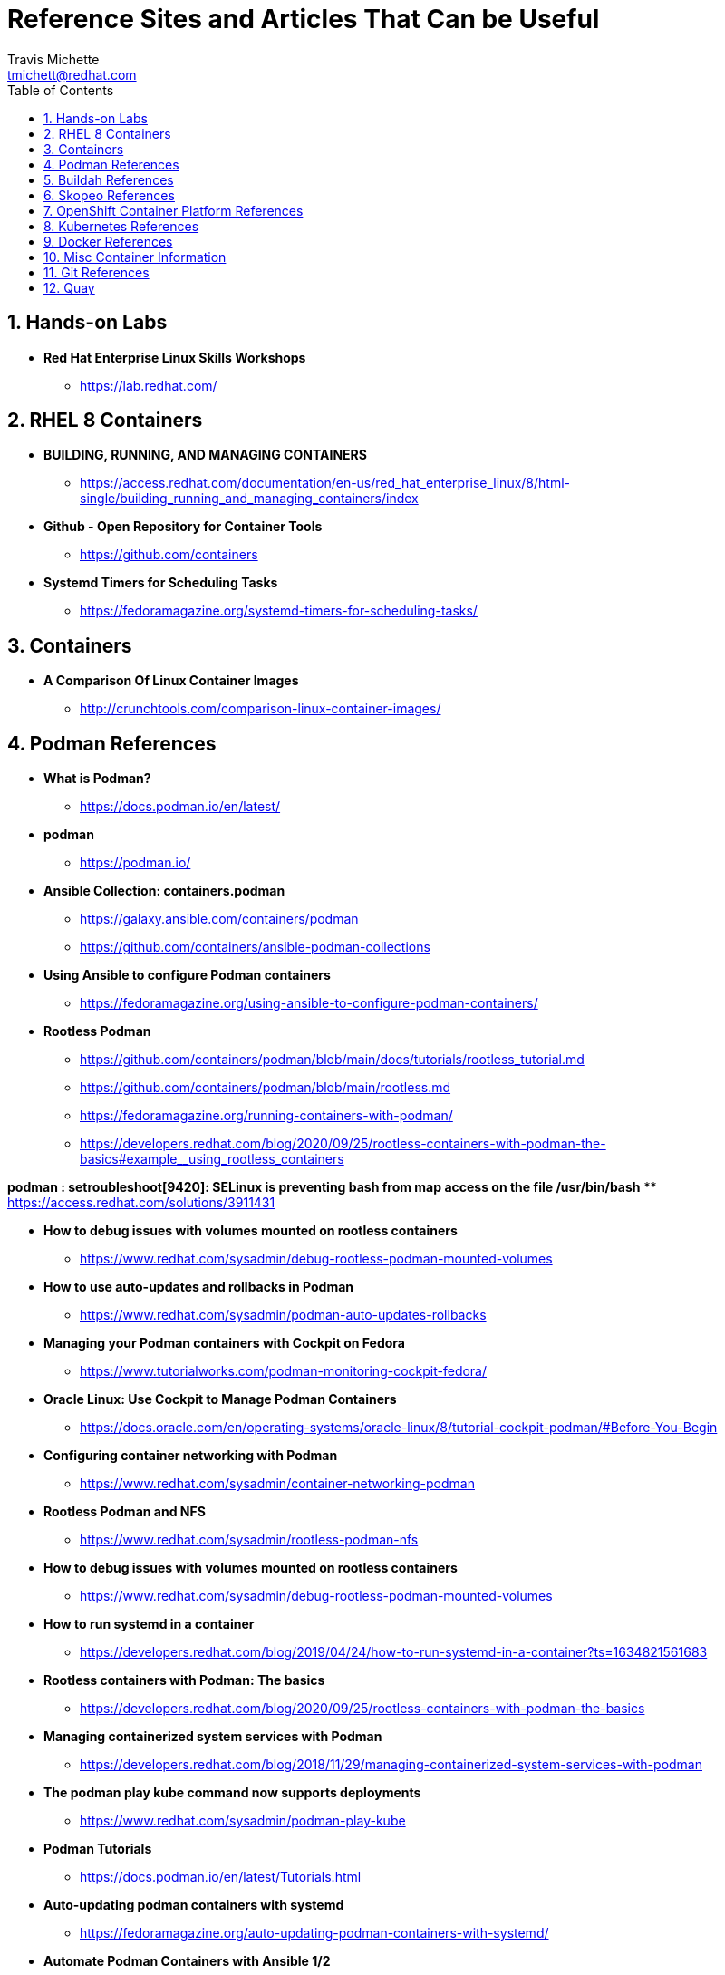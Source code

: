 = {subject}
:subject: Reference Sites and Articles That Can be Useful
:description:  A collection of URLs for Reference on Containers, Buildah, Podman, Skopeo, OpenShift
Travis Michette <tmichett@redhat.com>
:doctype: book
:customer:  GLS
:listing-caption: Listing
:toc:
:toclevels: 7
:sectnums:
:sectnumlevels: 6
:numbered:
:chapter-label:
:pdf-page-size: LETTER
:icons: font
ifdef::backend-pdf[]
:title-page-background-image: image:images/Training_Cover.png[pdfwidth=8.0in,align=center]
:pygments-style: tango
:source-highlighter: pygments
endif::[]
ifndef::env-github[:icons: font]
ifdef::env-github[]
:status:
:outfilesuffix: .adoc
:caution-caption: :fire:
:important-caption: :exclamation:
:note-caption: :paperclip:
:tip-caption: :bulb:
:warning-caption: :warning:
endif::[]



== Hands-on Labs

* *Red Hat Enterprise Linux Skills Workshops*
** https://lab.redhat.com/

== RHEL 8 Containers

* *BUILDING, RUNNING, AND MANAGING CONTAINERS*
** https://access.redhat.com/documentation/en-us/red_hat_enterprise_linux/8/html-single/building_running_and_managing_containers/index

* *Github - Open Repository for Container Tools*
** https://github.com/containers

* *Systemd Timers for Scheduling Tasks*
** https://fedoramagazine.org/systemd-timers-for-scheduling-tasks/


== Containers

* *A Comparison Of Linux Container Images*
** http://crunchtools.com/comparison-linux-container-images/

== Podman References

* *What is Podman?*
** https://docs.podman.io/en/latest/

* *podman*
** https://podman.io/

* *Ansible Collection: containers.podman*
** https://galaxy.ansible.com/containers/podman
** https://github.com/containers/ansible-podman-collections

* *Using Ansible to configure Podman containers*
** https://fedoramagazine.org/using-ansible-to-configure-podman-containers/

* *Rootless Podman*
** https://github.com/containers/podman/blob/main/docs/tutorials/rootless_tutorial.md
** https://github.com/containers/podman/blob/main/rootless.md
** https://fedoramagazine.org/running-containers-with-podman/
** https://developers.redhat.com/blog/2020/09/25/rootless-containers-with-podman-the-basics#example__using_rootless_containers

*podman : setroubleshoot[9420]: SELinux is preventing bash from map access on the file /usr/bin/bash*
** https://access.redhat.com/solutions/3911431

* *How to debug issues with volumes mounted on rootless containers*
** https://www.redhat.com/sysadmin/debug-rootless-podman-mounted-volumes

* *How to use auto-updates and rollbacks in Podman*
** https://www.redhat.com/sysadmin/podman-auto-updates-rollbacks

* *Managing your Podman containers with Cockpit on Fedora*
** https://www.tutorialworks.com/podman-monitoring-cockpit-fedora/

* *Oracle Linux: Use Cockpit to Manage Podman Containers*
** https://docs.oracle.com/en/operating-systems/oracle-linux/8/tutorial-cockpit-podman/#Before-You-Begin

* *Configuring container networking with Podman*
** https://www.redhat.com/sysadmin/container-networking-podman

* *Rootless Podman and NFS*
** https://www.redhat.com/sysadmin/rootless-podman-nfs

* *How to debug issues with volumes mounted on rootless containers*
** https://www.redhat.com/sysadmin/debug-rootless-podman-mounted-volumes

* *How to run systemd in a container*
** https://developers.redhat.com/blog/2019/04/24/how-to-run-systemd-in-a-container?ts=1634821561683

* *Rootless containers with Podman: The basics*
** https://developers.redhat.com/blog/2020/09/25/rootless-containers-with-podman-the-basics

* *Managing containerized system services with Podman*
** https://developers.redhat.com/blog/2018/11/29/managing-containerized-system-services-with-podman

* *The podman play kube command now supports deployments*
** https://www.redhat.com/sysadmin/podman-play-kube

* *Podman Tutorials*
** https://docs.podman.io/en/latest/Tutorials.html

* *Auto-updating podman containers with systemd*
** https://fedoramagazine.org/auto-updating-podman-containers-with-systemd/

* *Automate Podman Containers with Ansible 1/2*
** https://redhatnordicssa.github.io/ansible-podman-containers-1

* *Automate Podman Containers with Ansible 2/2*
** https://redhatnordicssa.github.io/ansible-podman-containers-2

* *Podman: Managing pods and containers in a local container runtime*
** https://developers.redhat.com/blog/2019/01/15/podman-managing-containers-pods#mariadb_example

* *Useful Podman Commands*
** https://ksummersill.medium.com/useful-podman-commands-39275ac4f632

* *Podman: Managing pods and containers in a local container runtime*
** https://developers.redhat.com/blog/2019/01/15/podman-managing-containers-pods

* *Spinning up and Managing Pods with multiple containers with Podman*
** https://mohitgoyal.co/2021/04/23/spinning-up-and-managing-pods-with-multiple-containers-with-podman/

* *Moving from docker-compose to Podman pods*
** https://www.redhat.com/sysadmin/compose-podman-pods

* *Working with pods with podman generate and podman play*
** https://mohitgoyal.co/2021/05/10/working-with-pods-with-podman-generate-and-podman-play/

* *Manage containers with Podman Compose*
** https://fedoramagazine.org/manage-containers-with-podman-compose/

* *Podman Tutorial For Beginners: Step by Step Guides*
** https://devopscube.com/podman-tutorial-beginners/

* *Podman SystemD Tutorial*
** https://www.jwillikers.com/a-podman-pod-as-a-systemd-service

* *Podman to the Rescue?*
** https://matthewegunter.medium.com/podman-to-the-rescue-b90ae74a35e0

* *podman-auto-update*
** https://docs.podman.io/en/latest/markdown/podman-auto-update.1.html

* *podman-generate-systemd*
** https://docs.podman.io/en/latest/markdown/podman-generate-systemd.1.html

* *Podman can now ease the transition to Kubernetes and CRI-O*
** https://developers.redhat.com/blog/2019/01/29/podman-kubernetes-yaml#

* *Moving from docker-compose to Podman pods*
** https://www.redhat.com/sysadmin/compose-podman-pods

* *Working with pods with podman generate and podman play*
** https://mohitgoyal.co/2021/05/10/working-with-pods-with-podman-generate-and-podman-play/

* *Spinning up and Managing Pods with multiple containers with Podman*
** https://mohitgoyal.co/2021/04/23/spinning-up-and-managing-pods-with-multiple-containers-with-podman/

* *Podman - Kubernetes by Example*
** https://kubebyexample.com/en/learning-paths/container-fundamentals/tools/podman

== Buildah References

* *Buildah Tutorial*
** https://github.com/containers/buildah/blob/main/docs/tutorials/01-intro.md

* *Rootless Buildah*
** https://opensource.com/article/19/3/tips-tricks-rootless-buildah
** https://www.redhat.com/sysadmin/buildah-unshare-command

* *Buildah and Podman Cheatsheet*
** https://www.jasonneurohr.com/articles/my-little-buildah-and-podman-cheat-sheet/#92

* *Getting into the weeds with Buildah: The buildah unshare command*
** https://www.redhat.com/sysadmin/buildah-unshare-command

* *How rootless Buildah works: Building containers in unprivileged environments*
** https://opensource.com/article/19/3/tips-tricks-rootless-buildah

* *Building and managing container images with Buildah*
** https://mohitgoyal.co/2021/05/16/building-and-managing-container-images-with-buildah/

* *Buidah - Kube by example*
** https://kubebyexample.com/en/learning-paths/container-fundamentals/tools/buidah

== Skopeo References

* *Skopeo - Exercise from redhatgov.io*
** http://redhatgov.io/workshops/security_openshift/exercise1.4/

* *Skopeo on Github*
** https://github.com/containers/skopeo

* *How to run Skopeo in a container*
** https://www.redhat.com/sysadmin/how-run-skopeo-container

* *Introduction to using buildah, podman and skopeo to work on containers*
** http://redhatgov.io/workshops/rhel_8/exercise1.8/

== OpenShift Container Platform References

* *Disconnected OpenShift*
** https://github.com/redhat-cop/ocp-disconnected-docs
** https://github.com/redhat-cop/ocp-disconnected-docs/blob/main/appendix/disconnected-registry-standalone-quay.md

* *Installer Provisioned Infrastructure (IPI) of OpenShift on Baremetal Install Guides*
** https://openshift-kni.github.io/baremetal-deploy/

* *Deploy OpenShift at the Edge with Single-Node OpenShift*
** https://cloud.redhat.com/blog/deploy-openshift-at-the-edge-with-single-node-openshift

* *okd4-single-node-cluster*
** https://cgruver.github.io/okd4-single-node-cluster/

== Kubernetes References

* *Creating Kubernetes YAML Files*
** https://hackernoon.com/how-to-create-kubernetes-yaml-files

* *Kubernetes by Example*
** https://kubebyexample.com/

* *Learn Kubernetes using Red Hat Developer Sandbox for OpenShift*
** https://developers.redhat.com/developer-sandbox/activities/learn-kubernetes-using-red-hat-developer-sandbox-openshift

* *Running Kubernetes and the dashboard with Docker Desktop*
** https://andrewlock.net/running-kubernetes-and-the-dashboard-with-docker-desktop/

* *Kubernetes Pods*
** https://kubernetes.io/docs/concepts/workloads/pods/

* *Getting Started with Kubernetes: Deploy a Docker Container with Kubernetes in 5 minutes*
** https://codeburst.io/getting-started-with-kubernetes-deploy-a-docker-container-with-kubernetes-in-5-minutes-eb4be0e96370

* *Kubernetes get started — Deploy a simple web server*
** https://medium.com/@mngaonkar/kubernetes-get-started-deploy-a-simple-web-server-9636f4aa8706

* *Developing with Kubernetes on Fedora*
** https://www.tutorialworks.com/kubernetes-fedora-dev-setup/

* *Kubernetes Auditing*
** https://kubernetes.io/docs/tasks/debug-application-cluster/audit/

* *Let's Learn Kubernetes - Basics - 1*
** https://dev.to/pghildiyal/let-s-learn-kubernetes-basics-part-1-3of7

* *Let's Learn Kubernetes - Basics - 2*
** https://dev.to/pghildiyal/let-s-learn-kubernetes-basics-2-2a9a

* *Let's Learn Kubernetes - Basics - 3*
** https://dev.to/pghildiyal/lets-learn-kubernetes-basics-3-4lm

* *Let's Learn Kubernetes - Basics - 4*
** https://dev.to/pghildiyal/lets-learn-kubernetes-basics-4-bf8

* *How to run a Kubernetes cluster on your laptop*
** https://www.redhat.com/sysadmin/kubernetes-cluster-laptop

* *kdigger: a Context Discovery Tool for Kubernetes*
** https://blog.quarkslab.com/kdigger-a-context-discovery-tool-for-kubernetes.html

* *How to create Kubernetes YAML files*
** https://itnext.io/how-to-create-kubernetes-yaml-files-abb8426eeb45

* Living with Kubernetes: Debug Clusters in 8 Commands
** https://thenewstack.io/living-with-kubernetes-debug-clusters-in-8-commands/

* *How to use Podman inside of Kubernetes*
** https://www.redhat.com/sysadmin/podman-inside-kubernetes

* *From Docker Compose to Kubernetes with Podman*
** https://www.redhat.com/sysadmin/compose-kubernetes-podman

* *What is Kubernetes?*
** https://www.redhat.com/en/topics/containers/what-is-kubernetes



== Docker References

* *Transitioning from Docker to Podman*
** https://developers.redhat.com/blog/2020/11/19/transitioning-from-docker-to-podman?ts=1633696447887#run_an_existing_image_using_podman

* *Docker and Fedora 35*
** https://fedoramagazine.org/docker-and-fedora-35/

* *Podman and Buildah for Docker users*
** https://developers.redhat.com/blog/2019/02/21/podman-and-buildah-for-docker-users

* Deep dive into Linux Networking and Docker — Bridge, vETH and IPTables
** https://medium.com/techlog/diving-into-linux-networking-and-docker-bridge-veth-and-iptables-a05eb27b1e72

== Misc Container Information

* *Video: podman systemd-based system containers with GUI Desktop*
** https://www.montanalinux.org/video-podman-rootless-systemd-xfce-x2go-container.html

* *How to run an X11 application (xclock) on podman?*
** https://superuser.com/questions/1407370/how-to-run-an-x11-application-xclock-on-podman

== Git References

* *A Git cheatsheet that all coders need*
** https://towardsdatascience.com/a-git-cheatsheet-that-all-coders-need-bf8ad4d91576

== Quay

* *Deploy Red Hat Quay for proof-of-concept (non-production) purposes*
** https://access.redhat.com/documentation/en-us/red_hat_quay/3/html/deploy_red_hat_quay_for_proof-of-concept_non-production_purposes/index
